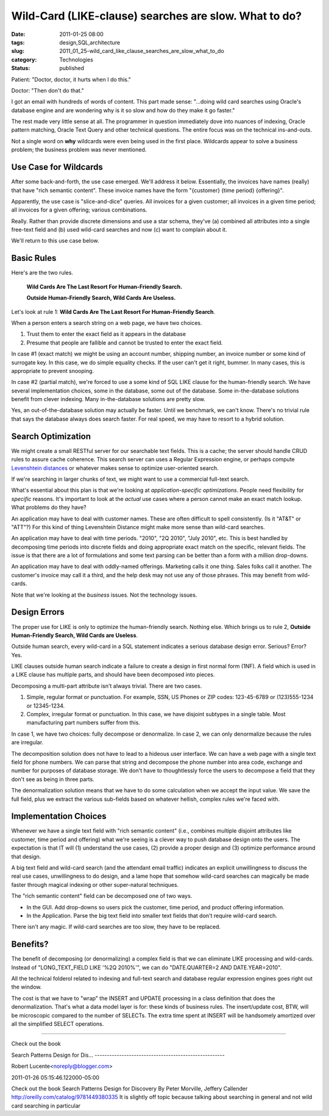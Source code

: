 Wild-Card (LIKE-clause) searches are slow.  What to do?
=======================================================

:date: 2011-01-25 08:00
:tags: design,SQL,architecture
:slug: 2011_01_25-wild_card_like_clause_searches_are_slow_what_to_do
:category: Technologies
:status: published

Patient: "Doctor, doctor, it hurts when I do this."

Doctor: "Then don't do that."

I got an email with hundreds of words of content. This part made
sense: "...doing wild card searches using Oracle's database engine
and are wondering why is it so slow and how do they make it go
faster."

The rest made very little sense at all. The programmer in question
immediately dove into nuances of indexing, Oracle pattern matching,
Oracle Text Query and other technical questions. The entire focus was
on the technical ins-and-outs.

Not a single word on **why** wildcards were even being used in the
first place. Wildcards appear to solve a business problem; the
business problem was never mentioned.

Use Case for Wildcards
----------------------

After some back-and-forth, the use case emerged. We'll address it
below. Essentially, the invoices have names (really) that have "rich
semantic content". These invoice names have the form "{customer}
{time period} {offering}".

Apparently, the use case is "slice-and-dice" queries. All invoices
for a given customer; all invoices in a given time period; all
invoices for a given offering; various combinations.

Really. Rather than provide discrete dimensions and use a star
schema, they've (a) combined all attributes into a single free-text
field and (b) used wild-card searches and now (c) want to complain
about it.

We'll return to this use case below.

Basic Rules
-----------

Here's are the two rules.

    **Wild Cards Are The Last Resort For Human-Friendly Search.**

    **Outside Human-Friendly Search, Wild Cards Are Useless.**

Let's look at rule 1: **Wild Cards Are The Last Resort For Human-Friendly Search**.

When a person enters a search string on a web page, we have two
choices.

#.  Trust them to enter the exact field as it appears in the database

#.  Presume that people are fallible and cannot be trusted to enter
    the exact field.

In case #1 (exact match) we might be using an account number,
shipping number, an invoice number or some kind of surrogate key.
In this case, we do simple equality checks. If the user can't get
it right, bummer. In many cases, this is appropriate to prevent
snooping.

In case #2 (partial match), we're forced to use a some kind of SQL
LIKE clause for the human-friendly search. We have several
implementation choices, some in the database, some out of the
database. Some in-the-database solutions benefit from clever
indexing. Many in-the-database solutions are pretty slow.

Yes, an out-of-the-database solution may actually be faster. Until we
benchmark, we can't know. There's no trivial rule that says the
database always does search faster. For real speed, we may have to
resort to a hybrid solution.

Search Optimization
-------------------

We might create a small RESTful server for our searchable text
fields. This is a cache; the server should handle CRUD rules to
assure cache coherence. This search server can uses a Regular
Expression engine, or perhaps compute `Levenshtein
distances <http://en.wikipedia.org/wiki/Levenshtein_distance>`__ or
whatever makes sense to optimize user-oriented search.

If we're searching in larger chunks of text, we might want to use a
commercial full-text search.

What's essential about this plan is that we're looking at
*application-specific optimizations*. People need flexibility for
*specific* reasons. It's important to look at the *actual* use cases
where a person cannot make an exact match lookup. What problems do
they have?

An application may have to deal with customer names. These are often
difficult to spell consistently. (Is it "AT&T" or "ATT"?) For this
kind of thing Levenshtein Distance might make more sense than
wild-card searches.

An application may have to deal with time periods. "2010", "2Q 2010",
"July 2010", etc. This is best handled by decomposing time periods
into discrete fields and doing appropriate exact match on the
specific, relevant fields. The issue is that there are a lot of
formulations and some text parsing can be better than a form with a
million drop-downs.

An application may have to deal with oddly-named offerings. Marketing
calls it one thing. Sales folks call it another. The customer's
invoice may call it a third, and the help desk may not use any of
those phrases. This may benefit from wild-cards.

Note that we're looking at the *business* issues. Not the technology
issues.

Design Errors
-------------

The proper use for LIKE is only to optimize the human-friendly
search. Nothing else. Which brings us to rule 2, **Outside Human-Friendly Search, Wild Cards are Useless**.

Outside human search, every wild-card in a SQL statement indicates a
serious database design error. Serious? Error? Yes.

LIKE clauses outside human search indicate a failure to create a
design in first normal form (1NF). A field which is used in a LIKE
clause has multiple parts, and should have been decomposed into
pieces.

Decomposing a multi-part attribute isn't always trivial. There are
two cases.

#.  Simple, regular format or punctuation. For example, SSN, US Phones
    or ZIP codes: 123-45-6789 or (123)555-1234 or 12345-1234.

#.  Complex, irregular format or punctuation. In this case, we have
    disjoint subtypes in a single table. Most manufacturing part
    numbers suffer from this.

In case 1, we have two choices: fully decompose or denormalize. In
case 2, we can only denormalize because the rules are irregular.

The decomposition solution does not have to lead to a hideous user
interface. We can have a web page with a single text field for phone
numbers. We can parse that string and decompose the phone number into
area code, exchange and number for purposes of database storage. We
don't have to thoughtlessly force the users to decompose a field that
they don't see as being in three parts.

The denormalization solution means that we have to do some
calculation when we accept the input value. We save the full field,
plus we extract the various sub-fields based on whatever hellish,
complex rules we're faced with.

Implementation Choices
----------------------

Whenever we have a single text field with "rich semantic content"
(i.e., combines multiple disjoint attributes like customer, time
period and offering) what we're seeing is a clever way to push
database design onto the users. The expectation is that IT will (1)
understand the use cases, (2) provide a proper design and (3)
optimize performance around that design.

A big text field and wild-card search (and the attendant email
traffic) indicates an explicit unwillingness to discuss the real use
cases, unwillingness to do design, and a lame hope that somehow
wild-card searches can magically be made faster through magical
indexing or other super-natural techniques.

The "rich semantic content" field can be decomposed one of two ways.

-   In the GUI. Add drop-downs so users pick the customer, time
    period, and product offering information.

-   In the Application. Parse the big text field into smaller text
    fields that don't require wild-card search.

There isn't any magic. If wild-card searches are too slow, they have
to be replaced.

Benefits?
---------

The benefit of decomposing (or denormalizing) a complex field is that
we can eliminate LIKE processing and wild-cards. Instead of
"LONG_TEXT_FIELD LIKE '%2Q 2010%'", we can do "DATE.QUARTER=2 AND
DATE.YEAR=2010".

All the technical folderol related to indexing and full-text search
and database regular expression engines goes right out the window.

The cost is that we have to "wrap" the INSERT and UPDATE processing
in a class definition that does the denormalization. That's what a
data model layer is for: these kinds of business rules. The
insert/update cost, BTW, will be microscopic compared to the number
of SELECTs. The extra time spent at INSERT will be handsomely
amortized over all the simplified SELECT operations.



-----

Check out the book

Search Patterns
Design for Dis...
-----------------------------------------------------

Robert Lucente<noreply@blogger.com>

2011-01-26 05:15:46.122000-05:00

Check out the book
Search Patterns
Design for Discovery
By Peter Morville, Jeffery Callender
http://oreilly.com/catalog/9781449380335
It is slightly off topic because talking about searching in general and
not wild card searching in particular





